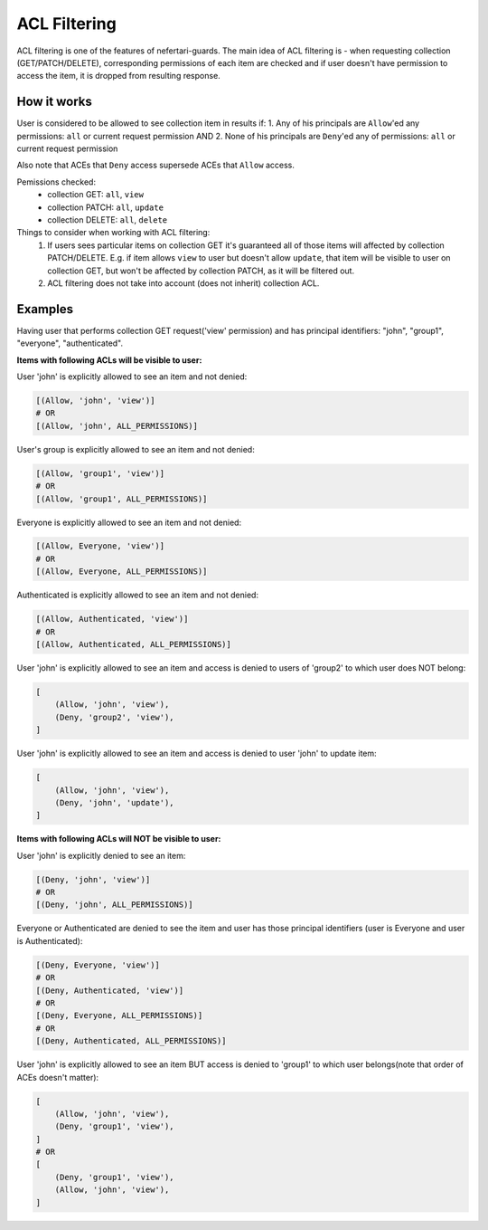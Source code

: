 ACL Filtering
=============

ACL filtering is one of the features of nefertari-guards.
The main idea of ACL filtering is - when requesting collection (GET/PATCH/DELETE), corresponding permissions of each item are checked and if user doesn't have permission to access the item, it is dropped from resulting response.

How it works
------------

User is considered to be allowed to see collection item in results if:
1. Any of his principals are ``Allow``'ed any permissions: ``all`` or current request permission
AND
2. None of his principals are ``Deny``'ed any of permissions: ``all`` or current request permission

Also note that ACEs  that ``Deny`` access supersede ACEs that ``Allow`` access.

Pemissions checked:
    * collection GET: ``all``, ``view``
    * collection PATCH: ``all``, ``update``
    * collection DELETE: ``all``, ``delete``

Things to consider when working with ACL filtering:
    1. If users sees particular items on collection GET it's guaranteed all of those items will affected by collection PATCH/DELETE. E.g. if item allows ``view`` to user but doesn't allow ``update``, that item will be visible to user on collection GET, but won't be affected by collection PATCH, as it will be filtered out.
    2. ACL filtering does not take into account (does not inherit) collection ACL.

Examples
--------

Having user that performs collection GET request('view' permission) and has principal identifiers: "john", "group1", "everyone", "authenticated".

**Items with following ACLs will be visible to user:**

User 'john' is explicitly allowed to see an item and not denied:

.. code-block:: python

    [(Allow, 'john', 'view')]
    # OR
    [(Allow, 'john', ALL_PERMISSIONS)]

User's group is explicitly allowed to see an item and not denied:

.. code-block:: python

    [(Allow, 'group1', 'view')]
    # OR
    [(Allow, 'group1', ALL_PERMISSIONS)]

Everyone is explicitly allowed to see an item and not denied:

.. code-block:: python

    [(Allow, Everyone, 'view')]
    # OR
    [(Allow, Everyone, ALL_PERMISSIONS)]

Authenticated is explicitly allowed to see an item and not denied:

.. code-block:: python

    [(Allow, Authenticated, 'view')]
    # OR
    [(Allow, Authenticated, ALL_PERMISSIONS)]

User 'john' is explicitly allowed to see an item and access is denied to users of 'group2' to which user does NOT belong:

.. code-block:: python

    [
        (Allow, 'john', 'view'),
        (Deny, 'group2', 'view'),
    ]

User 'john' is explicitly allowed to see an item and access is denied to user 'john' to update item:

.. code-block:: python

    [
        (Allow, 'john', 'view'),
        (Deny, 'john', 'update'),
    ]

**Items with following ACLs will NOT be visible to user:**

User 'john' is explicitly denied to see an item:

.. code-block:: python

    [(Deny, 'john', 'view')]
    # OR
    [(Deny, 'john', ALL_PERMISSIONS)]

Everyone or Authenticated are denied to see the item and user has those principal identifiers (user is Everyone and user is Authenticated):

.. code-block:: python

    [(Deny, Everyone, 'view')]
    # OR
    [(Deny, Authenticated, 'view')]
    # OR
    [(Deny, Everyone, ALL_PERMISSIONS)]
    # OR
    [(Deny, Authenticated, ALL_PERMISSIONS)]

User 'john' is explicitly allowed to see an item BUT access is denied to 'group1' to which user belongs(note that order of ACEs doesn't matter):

.. code-block:: python

    [
        (Allow, 'john', 'view'),
        (Deny, 'group1', 'view'),
    ]
    # OR
    [
        (Deny, 'group1', 'view'),
        (Allow, 'john', 'view'),
    ]
